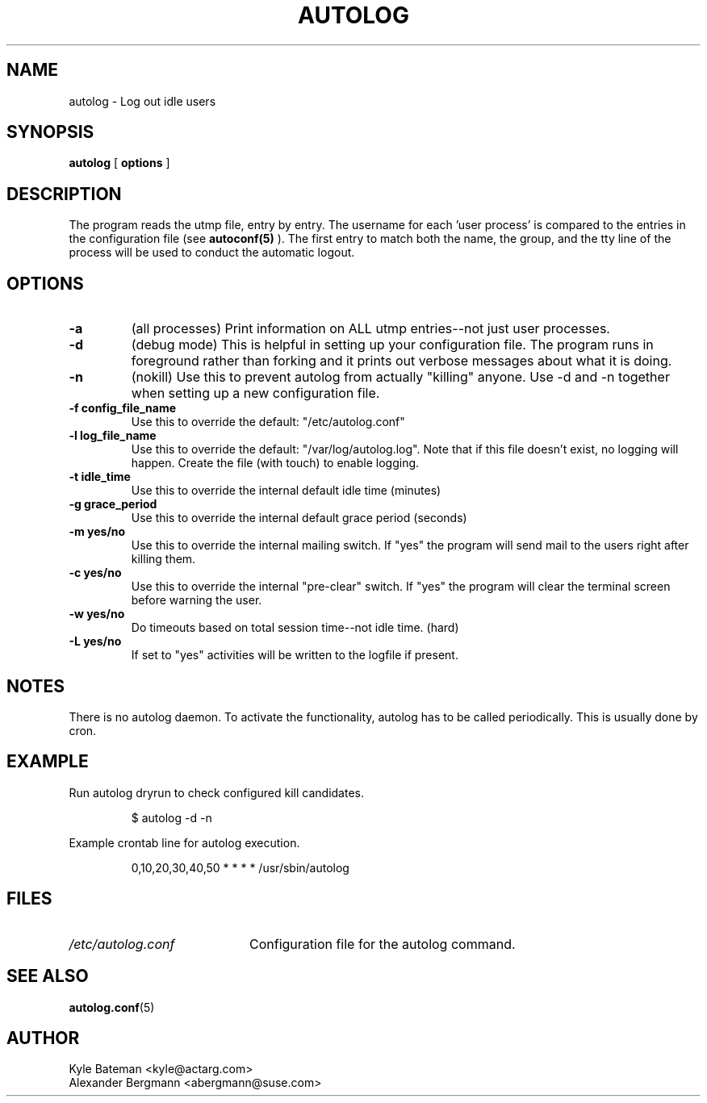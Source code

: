 .TH AUTOLOG 1L "Administrative Utilities" "Linux" \" -*- nroff -*-
.SH NAME
autolog \- Log out idle users
.SH SYNOPSIS
\fBautolog\fP [ \fBoptions\fP ]
.br
.SH DESCRIPTION
The program reads the utmp file, entry by entry.  The 
username for each 'user process' is compared to the entries in the 
configuration file (see
.B autoconf(5)
).  The first entry to match both the name, the group,
and the tty line of the process will be used to conduct the automatic 
logout.

.SH OPTIONS
.TP
.B -a
(all processes) Print information on ALL utmp entries--not just user processes.
.TP
.B -d
(debug mode) This is helpful in setting up your configuration file.
The program runs in foreground rather than forking and it prints 
out verbose messages about what it is doing.
.TP
.B -n
(nokill) Use this to prevent autolog from actually "killing"
anyone.  Use -d and -n together when setting up a new
configuration file.  
.TP
.B -f config_file_name
Use this to override the default: "/etc/autolog.conf"
.TP
.B -l  log_file_name
Use this to override the default: "/var/log/autolog.log".
Note that if this file doesn't exist, no logging will happen.
Create the file (with touch) to enable logging.
.TP
.B -t  idle_time
Use this to override the internal default idle time (minutes)
.TP
.B -g  grace_period
Use this to override the internal default grace period (seconds)
.TP
.B -m  yes/no
Use this to override the internal mailing switch.  If "yes"
the program will send mail to the users right after killing them.
.TP
.B -c  yes/no
Use this to override the internal "pre-clear" switch.  If "yes"
the program will clear the terminal screen before warning the user.
.TP
.B -w  yes/no
Do timeouts based on total session time--not idle time. (hard)
.TP
.B -L  yes/no
If set to "yes" activities will be written to the logfile if 
present.
.SH NOTES
There is no autolog daemon. To activate the functionality, autolog 
has to be called periodically. This is usually done by cron.
.SH EXAMPLE
Run autolog dryrun to check configured kill candidates.
.IP
\f(CW$ autolog -d -n\fR
.PP
Example crontab line for autolog execution.
.IP
\f(CW0,10,20,30,40,50 * * * * /usr/sbin/autolog\fR
.SH FILES
.PD 0
.TP 20
.I /etc/autolog.conf
Configuration file for the autolog command.
.PD
.SH SEE ALSO
.BR autolog.conf (5)
.SH AUTHOR
.PD 0
Kyle Bateman <kyle@actarg.com>
.PP
Alexander Bergmann <abergmann@suse.com>
.PD
